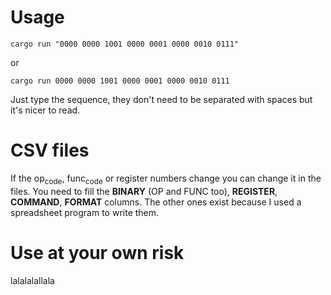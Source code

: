 * Usage
#+begin_src shell
  cargo run "0000 0000 1001 0000 0001 0000 0010 0111"
#+end_src

or

#+begin_src shell
  cargo run 0000 0000 1001 0000 0001 0000 0010 0111
#+end_src

Just type the sequence, they don't need to be separated with spaces but it's nicer to read.

* CSV files
If the op_code, func_code or register numbers change you can change it in the files. You need to fill the *BINARY* (OP and FUNC too), *REGISTER*, *COMMAND*, *FORMAT* columns. The other ones exist because I used a spreadsheet program to write them.

* Use at your own risk
lalalalallala
